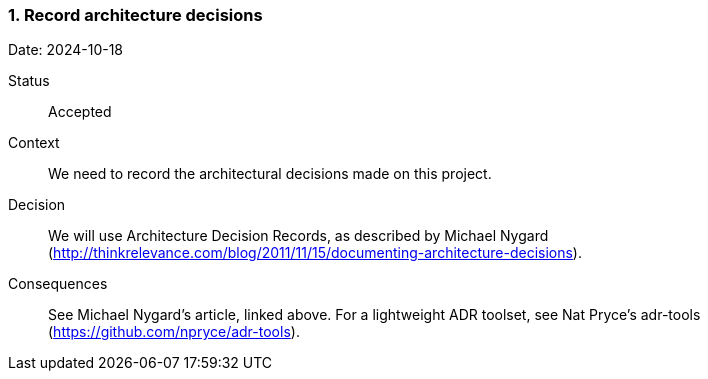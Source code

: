 === 1. Record architecture decisions

Date: 2024-10-18

Status::

Accepted

Context::

We need to record the architectural decisions made on this project.

Decision::

We will use Architecture Decision Records, as described by Michael Nygard (http://thinkrelevance.com/blog/2011/11/15/documenting-architecture-decisions).

Consequences::

See Michael Nygard's article, linked above. For a lightweight ADR toolset, see Nat Pryce's adr-tools (https://github.com/npryce/adr-tools).

